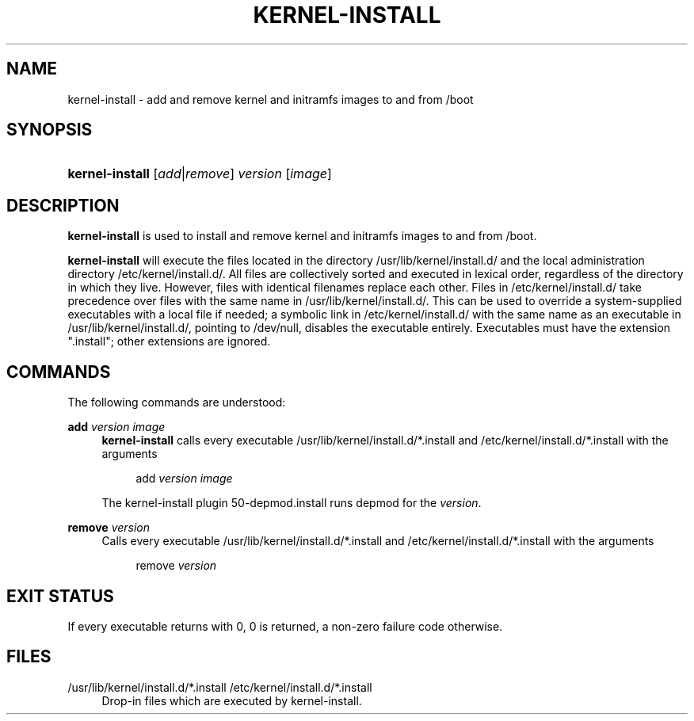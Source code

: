 .TH KERNEL-INSTALL 8 "September 2016" "kernel-install" "Kernel Install Manual"

.SH "NAME"
kernel-install \- add and remove kernel and initramfs images to and from /boot

.SH "SYNOPSIS"

.HP \w'\fBkernel\-install\fR\ 'u
\fBkernel\-install\fR [\fIadd\fR|\fIremove\fR] \fIversion\fR [\fIimage\fR]

.SH "DESCRIPTION"
.PP
\fBkernel\-install\fR
is used to install and remove kernel and initramfs images to and from
/boot\&.
.PP
\fBkernel\-install\fR
will execute the files located in the directory
/usr/lib/kernel/install\&.d/
and the local administration directory
/etc/kernel/install\&.d/\&. All files are collectively sorted and executed in lexical order, regardless of the directory in which they live\&. However, files with identical filenames replace each other\&. Files in
/etc/kernel/install\&.d/
take precedence over files with the same name in
/usr/lib/kernel/install\&.d/\&. This can be used to override a system\-supplied executables with a local file if needed; a symbolic link in
/etc/kernel/install\&.d/
with the same name as an executable in
/usr/lib/kernel/install\&.d/, pointing to /dev/null, disables the executable entirely\&. Executables must have the extension
"\&.install"; other extensions are ignored\&.

.SH "COMMANDS"

.PP
The following commands are understood:

.PP
\fBadd \fR\fB\fIversion\fR\fR\fB \fR\fB\fIimage\fR\fR
.RS 4
\fBkernel\-install\fR
calls every executable
/usr/lib/kernel/install\&.d/*\&.install
and
/etc/kernel/install\&.d/*\&.install
with the arguments
.sp
.if n \{\
.RS 4
.\}
.nf
add \fIversion\fR \fIimage\fR
.fi
.if n \{\
.RE
.\}
.sp
The kernel\-install plugin
50\-depmod\&.install
runs depmod for the
\fIversion\fR\&.
.RE

.PP
\fBremove \fR\fB\fIversion\fR\fR
.RS 4
Calls every executable
/usr/lib/kernel/install\&.d/*\&.install
and
/etc/kernel/install\&.d/*\&.install
with the arguments
.sp
.if n \{\
.RS 4
.\}
.nf
remove \fIversion\fR

.SH "EXIT STATUS"

.PP
If every executable returns with 0, 0 is returned, a non\-zero failure code otherwise\&.

.SH "FILES"

.PP
/usr/lib/kernel/install\&.d/*\&.install /etc/kernel/install\&.d/*\&.install
.RS 4
Drop\-in files which are executed by kernel\-install\&.
.RE
